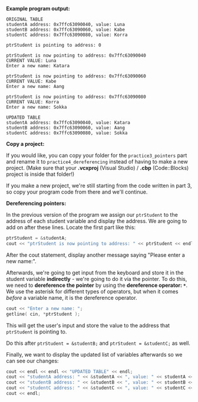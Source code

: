 # -*- mode: org -*-

*Example program output:*

#+ATTR_HTML: :class console
#+BEGIN_SRC terminal :class terminal
ORIGINAL TABLE
studentA address: 0x7ffc63090040, value: Luna
studentB address: 0x7ffc63090060, value: Kabe
studentC address: 0x7ffc63090080, value: Korra

ptrStudent is pointing to address: 0

ptrStudent is now pointing to address: 0x7ffc63090040
CURRENT VALUE: Luna
Enter a new name: Katara

ptrStudent is now pointing to address: 0x7ffc63090060
CURRENT VALUE: Kabe
Enter a new name: Aang

ptrStudent is now pointing to address: 0x7ffc63090080
CURRENT VALUE: Korra
Enter a new name: Sokka

UPDATED TABLE
studentA address: 0x7ffc63090040, value: Katara
studentB address: 0x7ffc63090060, value: Aang
studentC address: 0x7ffc63090080, value: Sokka
#+END_SRC

*Copy a project:*

If you would like, you can copy your folder for the =practice3_pointers= part and rename it to =practice4_dereferencing=
instead of having to make a new project. (Make sure that your *.vcxproj* (Visual Studio) / *.cbp* (Code::Blocks) project
is inside that folder!)

If you make a new project, we're still starting from the code written in part 3, so copy your program code from there and
we'll continue.

*Dereferencing pointers:*

In the previous version of the program we assign our =ptrStudent= to the address of each student variable and display the address.
We are going to add on after these lines. Locate the first part like this:

#+BEGIN_SRC cpp :class cpp
  ptrStudent = &studentA;
  cout << "ptrStudent is now pointing to address: " << ptrStudent << endl;
#+END_SRC

After the cout statement, display another message saying "Please enter a new name:".

Afterwards, we're going to get input from the keyboard and store it in the student variable *indirectly* - we're going to do it via the pointer.
To do this, we need to *dereference the pointer* by using the *dereference operator: =*=*. We use the asterisk for different types of
operators, but when it comes /before/ a variable name, it is the dereference operator.

#+BEGIN_SRC cpp :class cpp
  cout << "Enter a new name: ";
  getline( cin, *ptrStudent );
#+END_SRC

This will get the user's input and store the value to the address that =ptrStudent= is pointing to.

Do this after =ptrStudent = &studentB;= and =ptrStudent = &studentC;= as well.

Finally, we want to display the updated list of variables afterwards so we can see our changes:

#+BEGIN_SRC cpp :class cpp
  cout << endl << endl << "UPDATED TABLE" << endl;
  cout << "studentA address: " << &studentA << ", value: " << studentA << endl;
  cout << "studentB address: " << &studentB << ", value: " << studentB << endl;
  cout << "studentC address: " << &studentC << ", value: " << studentC << endl;
  cout << endl;
#+END_SRC

